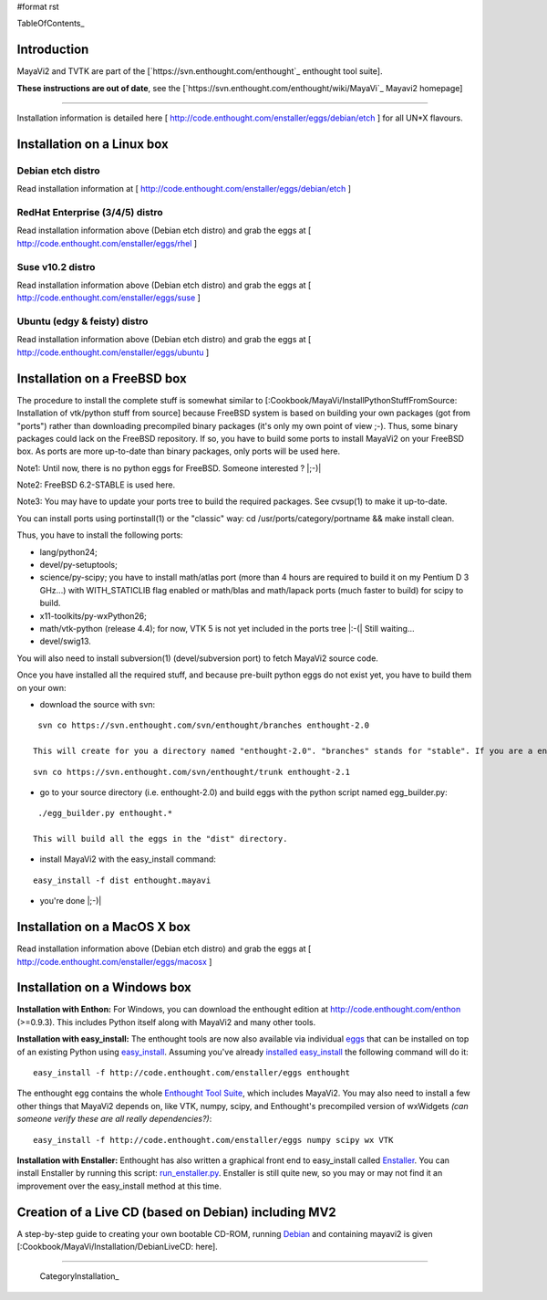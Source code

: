 #format rst

TableOfContents_

Introduction
============

MayaVi2 and TVTK are part of the [`https://svn.enthought.com/enthought`_ enthought tool suite].

**These instructions are out of date**, see the [`https://svn.enthought.com/enthought/wiki/MayaVi`_ Mayavi2 homepage]

-------------------------



Installation information is detailed here [ http://code.enthought.com/enstaller/eggs/debian/etch ] for all UN*X flavours.

Installation on a Linux box
===========================

Debian etch distro
------------------

Read installation information at [ http://code.enthought.com/enstaller/eggs/debian/etch ]

RedHat Enterprise (3/4/5) distro
--------------------------------

Read installation information above (Debian etch distro) and grab the eggs at [ http://code.enthought.com/enstaller/eggs/rhel ]

Suse v10.2 distro
-----------------

Read installation information above (Debian etch distro) and grab the eggs at [ http://code.enthought.com/enstaller/eggs/suse ]

Ubuntu (edgy & feisty) distro
-----------------------------

Read installation information above (Debian etch distro) and grab the eggs at [ http://code.enthought.com/enstaller/eggs/ubuntu ]

Installation on a FreeBSD box
=============================

The procedure to install the complete stuff is somewhat similar to [:Cookbook/MayaVi/InstallPythonStuffFromSource: Installation of vtk/python stuff from source] because FreeBSD system is based on building your own packages (got from "ports") rather than downloading precompiled binary packages (it's only my own point of view ;-). Thus, some binary packages could lack on the FreeBSD repository. If so, you have to build some ports to install MayaVi2 on your FreeBSD box. As ports are more up-to-date than binary packages, only ports will be used here.

Note1: Until now, there is no python eggs for FreeBSD. Someone interested ? |;-)|

Note2: FreeBSD 6.2-STABLE is used here.

Note3: You may have to update your ports tree to build the required packages. See cvsup(1) to make it up-to-date.

You can install ports using portinstall(1) or the "classic" way: cd /usr/ports/category/portname && make install clean.

Thus, you have to install the following ports:

* lang/python24;

* devel/py-setuptools;

* science/py-scipy; you have to install math/atlas port (more than 4 hours are required to build it on my Pentium D 3 GHz...) with WITH_STATICLIB flag enabled or math/blas and math/lapack ports (much faster to build) for scipy to build.

* x11-toolkits/py-wxPython26;

* math/vtk-python (release 4.4); for now, VTK 5 is not yet included in the ports tree |:-(| Still waiting...

* devel/swig13.

You will also need to install subversion(1) (devel/subversion port) to fetch MayaVi2 source code.

Once you have installed all the required stuff, and because pre-built python eggs do not exist yet, you have to build them on your own:

* download the source with svn:

::

   svn co https://svn.enthought.com/svn/enthought/branches enthought-2.0

  This will create for you a directory named "enthought-2.0". "branches" stands for "stable". If you are a enthought dev, a traits guru, or brave, and only in this case ;-), you can get a try with the trunk, but you have been warned |;-)| :

::

   svn co https://svn.enthought.com/svn/enthought/trunk enthought-2.1

* go to your source directory (i.e. enthought-2.0) and build eggs with the python script named egg_builder.py:

::

   ./egg_builder.py enthought.*

  This will build all the eggs in the "dist" directory.

* install MayaVi2 with the easy_install command:

::

   easy_install -f dist enthought.mayavi

* you're done |;-)|

Installation on a MacOS X box
=============================

Read installation information above (Debian etch distro) and grab the eggs at [ http://code.enthought.com/enstaller/eggs/macosx ]

Installation on a Windows box
=============================

**Installation with Enthon:** For Windows, you can download the enthought edition at http://code.enthought.com/enthon  (>=0.9.3).  This includes Python itself along with MayaVi2 and many other tools.

**Installation with easy_install:** The enthought tools are now also available via individual `eggs <http://peak.telecommunity.com/DevCenter/PythonEggs>`_ that can be installed on top of an existing Python using `easy_install <http://peak.telecommunity.com/DevCenter/EasyInstall#installing-easy-install>`_.  Assuming you've already `installed easy_install <http://peak.telecommunity.com/DevCenter/EasyInstall#installing-easy-install>`_ the following command will do it:

::

     easy_install -f http://code.enthought.com/enstaller/eggs enthought

The enthought egg contains the whole `Enthought Tool Suite <http://code.enthought.com/ets/>`_, which includes MayaVi2.  You may also need to install a few other things that MayaVi2 depends on, like VTK, numpy, scipy, and Enthought's precompiled version of wxWidgets *(can someone verify these are all really dependencies?)*:

::

     easy_install -f http://code.enthought.com/enstaller/eggs numpy scipy wx VTK

**Installation with Enstaller:** Enthought has also written a graphical front end to easy_install called `Enstaller <http://code.enthought.com/enstaller/>`_.  You can install Enstaller by running this script: `run_enstaller.py <http://code.enthought.com/enstaller/run_enstaller.py>`_.  Enstaller is still quite new, so you may or may not find it an improvement over the easy_install method at this time.

Creation of a Live CD (based on Debian) including MV2
=====================================================

A step-by-step guide to creating your own bootable CD-ROM, running `Debian <http://www.debian.org>`_ and containing mayavi2 is given [:Cookbook/MayaVi/Installation/DebianLiveCD: here].

-------------------------

 CategoryInstallation_


